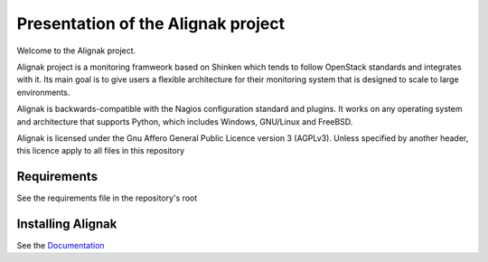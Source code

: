===================================
Presentation of the Alignak project
===================================

Welcome to the Alignak project.

.. image:: https://api.travis-ci.org/Alignak-monitoring/alignak.svg?branch=develop
    :target: https://travis-ci.org/Alignak-monitoring/alignak
    :alt: Develop branch build status

.. image:: https://landscape.io/github/Alignak-monitoring/alignak/develop/landscape.svg?style=flat
    :target: https://landscape.io/github/Alignak-monitoring/alignak/develop
    :alt: Development code static analysis

.. image:: https://coveralls.io/repos/Alignak-monitoring/alignak/badge.svg?branch=develop
    :target: https://coveralls.io/r/Alignak-monitoring/alignak
    :alt: Development code tests coverage

.. image:: https://badges.gitter.im/Join%20Chat.svg
    :target: https://gitter.im/Alignak-monitoring/alignak?utm_source=badge&utm_medium=badge&utm_campaign=pr-badge&utm_content=badge
    :alt: Join the chat at https://gitter.im/Alignak-monitoring/alignak

.. image:: https://img.shields.io/badge/License-AGPL%20v3-blue.svg
    :target: http://www.gnu.org/licenses/agpl-3.0
    :alt: License AGPL v3


Alignak project is a monitoring framweork based on Shinken which tends to follow OpenStack standards and integrates with it.
Its main goal is to give users a flexible architecture for their monitoring system that is designed to scale to large environments.

Alignak is backwards-compatible with the Nagios configuration standard and plugins. It works on any operating system and architecture that supports Python, which includes Windows, GNU/Linux and FreeBSD.

Alignak is licensed under the Gnu Affero General Public Licence version 3 (AGPLv3). Unless specified by another header, this licence apply to all files in this repository

Requirements
============

See the requirements file in the repository's root


Installing Alignak
==================

See the `Documentation`_

.. _Documentation: https://alignak-doc.readthedocs.org/en/latest/02_installation/index.html


